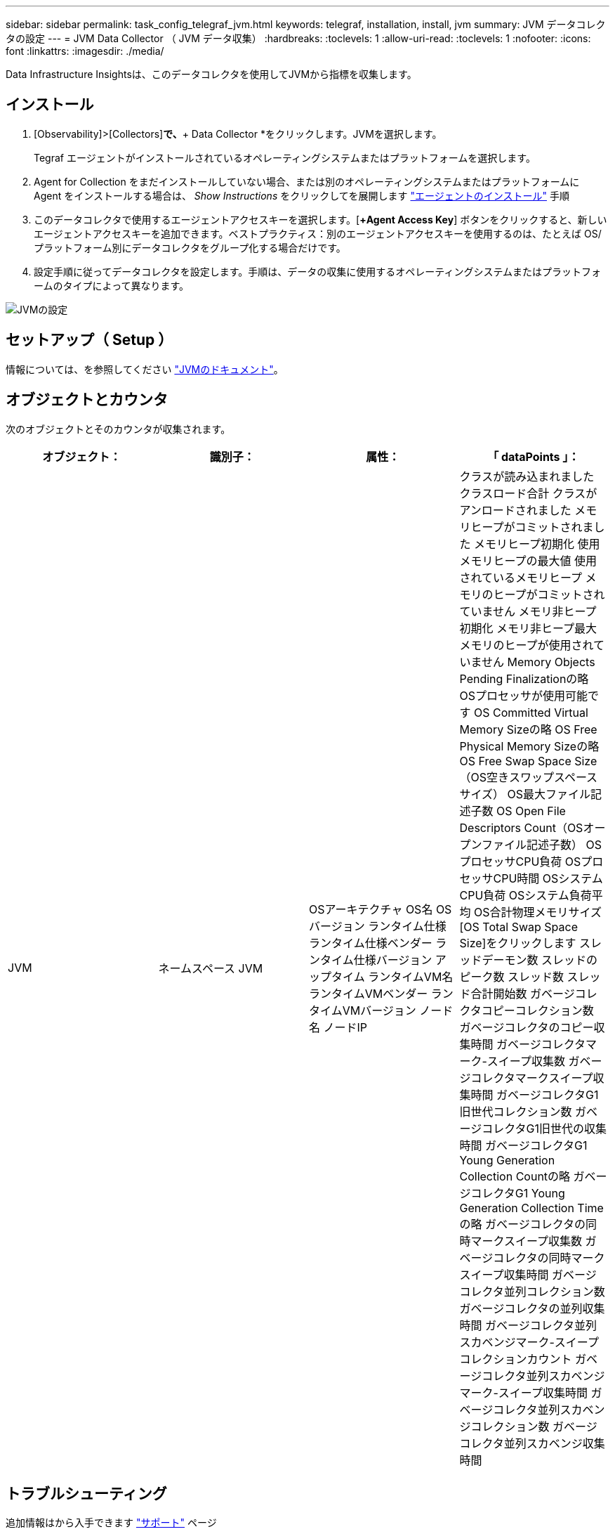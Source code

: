 ---
sidebar: sidebar 
permalink: task_config_telegraf_jvm.html 
keywords: telegraf, installation, install, jvm 
summary: JVM データコレクタの設定 
---
= JVM Data Collector （ JVM データ収集）
:hardbreaks:
:toclevels: 1
:allow-uri-read: 
:toclevels: 1
:nofooter: 
:icons: font
:linkattrs: 
:imagesdir: ./media/


[role="lead"]
Data Infrastructure Insightsは、このデータコレクタを使用してJVMから指標を収集します。



== インストール

. [Observability]>[Collectors]*で、*+ Data Collector *をクリックします。JVMを選択します。
+
Tegraf エージェントがインストールされているオペレーティングシステムまたはプラットフォームを選択します。

. Agent for Collection をまだインストールしていない場合、または別のオペレーティングシステムまたはプラットフォームに Agent をインストールする場合は、 _Show Instructions_ をクリックしてを展開します link:task_config_telegraf_agent.html["エージェントのインストール"] 手順
. このデータコレクタで使用するエージェントアクセスキーを選択します。[*+Agent Access Key*] ボタンをクリックすると、新しいエージェントアクセスキーを追加できます。ベストプラクティス：別のエージェントアクセスキーを使用するのは、たとえば OS/ プラットフォーム別にデータコレクタをグループ化する場合だけです。
. 設定手順に従ってデータコレクタを設定します。手順は、データの収集に使用するオペレーティングシステムまたはプラットフォームのタイプによって異なります。


image:JVMDCConfigLinux.png["JVMの設定"]



== セットアップ（ Setup ）

情報については、を参照してください link:https://docs.oracle.com/javase/specs/jvms/se12/html/index.html["JVMのドキュメント"]。



== オブジェクトとカウンタ

次のオブジェクトとそのカウンタが収集されます。

[cols="<.<,<.<,<.<,<.<"]
|===
| オブジェクト： | 識別子： | 属性： | 「 dataPoints 」： 


| JVM | ネームスペース
JVM | OSアーキテクチャ
OS名
OSバージョン
ランタイム仕様
ランタイム仕様ベンダー
ランタイム仕様バージョン
アップタイム
ランタイムVM名
ランタイムVMベンダー
ランタイムVMバージョン
ノード名
ノードIP | クラスが読み込まれました
クラスロード合計
クラスがアンロードされました
メモリヒープがコミットされました
メモリヒープ初期化
使用メモリヒープの最大値
使用されているメモリヒープ
メモリのヒープがコミットされていません
メモリ非ヒープ初期化
メモリ非ヒープ最大
メモリのヒープが使用されていません
Memory Objects Pending Finalizationの略
OSプロセッサが使用可能です
OS Committed Virtual Memory Sizeの略
OS Free Physical Memory Sizeの略
OS Free Swap Space Size（OS空きスワップスペースサイズ）
OS最大ファイル記述子数
OS Open File Descriptors Count（OSオープンファイル記述子数）
OSプロセッサCPU負荷
OSプロセッサCPU時間
OSシステムCPU負荷
OSシステム負荷平均
OS合計物理メモリサイズ
[OS Total Swap Space Size]をクリックします
スレッドデーモン数
スレッドのピーク数
スレッド数
スレッド合計開始数
ガベージコレクタコピーコレクション数
ガベージコレクタのコピー収集時間
ガベージコレクタマーク-スイープ収集数
ガベージコレクタマークスイープ収集時間
ガベージコレクタG1旧世代コレクション数
ガベージコレクタG1旧世代の収集時間
ガベージコレクタG1 Young Generation Collection Countの略
ガベージコレクタG1 Young Generation Collection Timeの略
ガベージコレクタの同時マークスイープ収集数
ガベージコレクタの同時マークスイープ収集時間
ガベージコレクタ並列コレクション数
ガベージコレクタの並列収集時間
ガベージコレクタ並列スカベンジマーク-スイープコレクションカウント
ガベージコレクタ並列スカベンジマーク-スイープ収集時間
ガベージコレクタ並列スカベンジコレクション数
ガベージコレクタ並列スカベンジ収集時間 
|===


== トラブルシューティング

追加情報はから入手できます link:concept_requesting_support.html["サポート"] ページ
